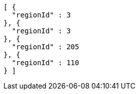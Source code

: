 [source,options="nowrap"]
----
[ {
  "regionId" : 3
}, {
  "regionId" : 3
}, {
  "regionId" : 205
}, {
  "regionId" : 110
} ]
----